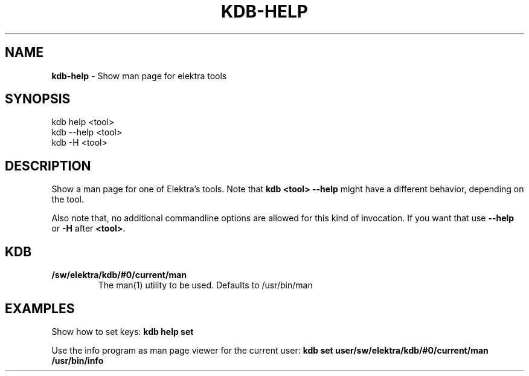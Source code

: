 .\" generated with Ronn/v0.7.3
.\" http://github.com/rtomayko/ronn/tree/0.7.3
.
.TH "KDB\-HELP" "1" "July 2019" "" ""
.
.SH "NAME"
\fBkdb\-help\fR \- Show man page for elektra tools
.
.SH "SYNOPSIS"
.
.nf

kdb help <tool>
kdb \-\-help <tool>
kdb \-H <tool>
.
.fi
.
.SH "DESCRIPTION"
Show a man page for one of Elektra’s tools\. Note that \fBkdb <tool> \-\-help\fR might have a different behavior, depending on the tool\.
.
.P
Also note that, no additional commandline options are allowed for this kind of invocation\. If you want that use \fB\-\-help\fR or \fB\-H\fR after \fB<tool>\fR\.
.
.SH "KDB"
.
.TP
\fB/sw/elektra/kdb/#0/current/man\fR
The man(1) utility to be used\. Defaults to /usr/bin/man
.
.SH "EXAMPLES"
Show how to set keys: \fBkdb help set\fR
.
.P
Use the info program as man page viewer for the current user: \fBkdb set user/sw/elektra/kdb/#0/current/man /usr/bin/info\fR
